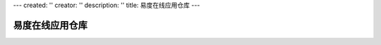 ---
created: ''
creator: ''
description: ''
title: 易度在线应用仓库
---

易度在线应用仓库
================

.. raw:: html

   <style>
    table.listing{border-collapse:collapse;font-size:13px;margin:1em 0em 1em 0em;width:100%;background:#FFFFFF;}
    table.listing th{background:#e3edf7 none repeat scroll 0%;color:#000000;font-size:13px;padding:5px 5px 5px 10px;font-weight:normal;text-transform:none;white-space:nowrap;text-align:left;}
    table.listing a{font-size:13px;text-decoration:none;}
    table.listing img{text-decoration:none;}
    table.listing td{border-bottom:1px solid #DDDDDD;font-size:13px;padding:5px 5px 5px 10px;color:#5f5c5c;}
    table.listing tr.shade td{background:#F0F0F0 none repeat scroll 0%;}
    table.listing tr:hover{background:#FEFFE1;}
   </style>

    <p><img src="img/kuozhanyingyong.png" /></p>

    <p>易度工作平台中，可根据需要自由安装软件包，扩展系统功能。易度在线应用仓库，是易度扩展软件包的发布中心。</p>

    <p>下面是应用仓库中已有的易度软件包清单：</p>
    <h3>日常办公相关</h3>
     <p> 日常企业办公相关的一组流程应用等。</p>
    <table class="listing">
     <tbody>
       <tr>
         <th width="100pt">应用包</th>
         <th>描述</th>
       </tr>
       <tr>
        <td><a target="_blank" href="oa.rst">日常办公流程</td>
        <td>  日常的办公流程，包括名片制作、印章申请、礼品申请、出差申请、请款申请、采购申请、用车管理、办公用品申请, 请假申请, 加班登记等。</td>
       </tr>
       <tr>
        <td><a target="_blank" href="hr.rst">人事管理系统</a></td>
        <td>建立完备的员工档案为中心，包括培训、调职、离职等管理。</td>
       </tr>
       <tr>
        <td><a target="_blank" href="dinner.rst">公司订餐系统</a></td>
        <td>在线订餐流程，菜单信息发布，餐费统计。</td>
       </tr>
       <tr>
        <td><a target="_blank" href="meeting.rst">会议室预订</a></td>
        <td>图示化的会议室占用情况查看，会议通知管理。</td>
       </tr>
       <tr>
        <td><a target="_blank" href="zopen.leave.rst">请假流程</a></td>
        <td>通过请假流程，自动根据设置找审批人进行各个审批步骤。</td>
       </tr>
       <tr>
        <td><a target="_blank" href="bugtracker.rst">问题跟踪器</a></td>
        <td>故障报告处理跟踪，需求跟踪，适合产品研发类型的公司或者部门使用。</td>
       </tr>
       <tr>
        <td><a target="_blank" href="issuetracker.rst">需求跟踪流程</a></td>
        <td>跟踪用户需求，讨论处理，适合产品开发，特别是软件开发企业。</td>
       </tr>
       <tr>
        <td><a target="_blank" href="helihua.rst">合理化建议</a></td>
        <td>合理化建议是企业日常工作常用的流程之一，由员工提出合理化建议，负责人采纳、不采纳、或挂起，采纳的建议需指派给相关部门及负责人，给出建议方案，以及要求完成时间，指定验收人。</td>
       </tr>
       <tr>
        <td><a target="_blank" href="kaoqing.rst">考勤更正流程</a></td>
        <td> 主要是忘记打卡的人员更正月度考勤，可定义可更正的次数。</td>
       </tr>
       <tr>
        <td><a target="_blank" href="report.rst">工作报告</a></td>
        <td> 个人的／部门的／项目的日报、周报、月报。</td>
       </tr>
     </tbody>
    </table>

    <h3>文档管理相关</h3>
     <p> 围绕易度文档管理系统相关的一组可插拔的流程应用等。</p>
    <table class="listing">
     <tbody>
       <tr>
         <th width="100pt">应用包</th>
         <th>描述</th>
       </tr>
       <tr>
        <td><a target="_blank" href="isodoc.rst">ISO文控系统</a></td>
        <td> 独立的ISO文控系统。通过                                      文控流程可以实现ISO文件的建立、修改、审核、分发、收回、销毁等文档全生命周期的电子化管理，通过在系统中建立企业的文控中心，落实质量管理理念，帮助企业规范管理，提高文控管理效率，实现无纸化办公。</td>
       </tr>
       <tr>
        <td><a target="_blank" href="archive.rst">档案管理系统</a></td>
        <td> 独立的档案管理系统。可全面管理电子档案资料 ，从电子档案的收集、入库、整理、发布、归档、查询、借阅、销毁等方面进行全过程控制和管理，实现档案信息管理传输的自动化、档案资料一体化、标准化、规范化和共享化。</td>
       </tr>
       <tr>
        <td><a target="_blank" href="digital.rst">数字资产管理</a></td>
        <td>  管理图片、多媒体等数字资产。</td>
       </tr>
       <tr>
        <td><a target="_blank" href="doc_review.rst">文档审批流程</a></td>
        <td>  一个通用的文档审核应用。上传文件到受控文件夹中，经过多级审批，最后文件夹管理员确认后才能发布。</td>
       </tr>
       <tr>
        <td><a target="_blank" href="doc_borrow.rst">文档借阅流程</a></td>
        <td> 文件临时借阅申请流程：任何人提出申请后，先查审核人表，查得的负责人负责审核，如果没有，那么文件所在文件夹的管理员会收到通知进行审核，审批通过后，自动授权。</td>
       </tr>
       <tr>
        <td><a target="_blank" href="folder_publisher.rst">文件夹发布</a></td>
        <td> 易度文档管理支持单文件发布、批量选择文件发布，这个应用将解决选择文件夹（可包含子文件夹），对其所有子文件批量发布。</td>
       </tr>
       <tr>
        <td><a target="_blank" href="tags_viewer.rst">标签组视图</a></td>
        <td> 文件库的标签组视图，支持明细的分类，可生成文件库的文件报表和针对分类标签的文件报表。</td>
       </tr>
       <tr>
        <td><a target="_blank" href="baobiao.rst">文件报表工具</a></td>
        <td> 档案管理衍生的可插拔的报表工具，可统计文件归档数量、文件借阅情况，到期情况和过期文件情况清单。</td>
       </tr>
       <tr>
        <td>权限报表</td>
        <td> 通过文件夹查看，通过文件查看，通过用户/组查看权限情况。</td>
       </tr>
       <tr>
        <td><a target="_blank" href="bianhao.rst">自动编号规则</a></td>
        <td> 通过文件夹预设的编号规则，实现文件夹上传文件自动编号。</td>
       </tr>
       <tr>
        <td>文件上传控制</td>
        <td> 通过文件夹预设的文件大小、格式等，实现对上传文件的控制。</td>
       </tr>
       <tr>
        <td>记录访问日志</td>
        <td> 记录在线阅读的访问日志及统计。</td>
       </tr>
       <tr>
        <td><a target="_blank" href="upload_remove_owner.rst">去除上传者拥有者权限</a></td>
        <td> 实现文件上传后去除文件的拥有者角色，使上传人对文件不具备管理编辑删除权限。</td>
       </tr>
       <tr>
        <td><a target="_blank" href="move_remove_owner.rst">文件移动后去除拥有者</a></td>
        <td> 实现文件移动后，去除原文件上传人的拥有者角色，使原上传人对文件不具备管理编辑删除权限。</td>
       </tr>
       <tr>
        <td>文件或文件夹的定时提醒 </td>
        <td>通过设置文件或文件夹的定时提醒属性，实现定时提醒功能。</td>
       </tr>
       <tr>
        <td>文件的失效提醒 </td>
        <td>在文件失效前支持提醒。</td>
       </tr>
       <tr>
        <td><a target="_blank" href="wenjianchundang.rst">项目文件存档</a></td>
        <td>主要为易度项目管理实现的文件夹移动工具。</td>
       </tr>
       <tr>
        <td><a target="_blank" href="zopen.publisher.rst">易度文件夹外网发布</a></td>
        <td>可将易度文档管理文件库中指定的若干个文件夹，利用内嵌帧IFrame集成到外网站点的某个页面中，实现外网匿名用户可动态的看到文档管理中相关文件夹的内容，进行文件预览或下载。</td>
       </tr>
     </tbody>
    </table>

    <h3>应用小工具</h3>
     <p> 一组应用小工具。</p>
    <table class="listing">
     <tbody>
       <tr>
         <th width="100pt">应用包</th>
         <th>描述</th>
       </tr>
       <tr>
        <td><a target="_blank" href="tongxunlu.rst">通讯录</td>
        <td> 非常简单的一个系统用户通讯录，显示公司各部门的所有用户的手机、邮箱信息。</td>
       </tr>
       <tr>
        <td><a target="_blank" href="sms.rst">短信群发</td>
        <td> 企业短信发送工具。</td>
       </tr>
       <tr>
        <td><a target="_blank" href="zopen.weather.rst">天气查看</td>
        <td> 查看指定城市最近几天的天气。</td>
       </tr>
       <tr>
        <td><a target="_blank" href="paas_style.rst">PaaS样式规范</td>
        <td> 样式规范手册(表单,表格,圆角,字体)</td>
       </tr>
       <tr>
        <td><a target="_blank" href="rss_viewer.rst">RSS阅读器</td>
        <td> 一个非常简单的RSS阅读器，能阅读RSS帖子，目前只支持豆瓣的RSS</td>
       </tr>
       <tr>
        <td><a target="_blank" href="users_online.rst">用户在线情况</td>
        <td> 查看在线用户，以及上次用户使用的时间。</td>
       </tr>
       <tr>
        <td><a target="_blank" href="zopen.calendar.rst">中国日历</td>
        <td> 支持中华农历、节气的日历。</td>
       </tr>
     </tbody>
    </table>

    <h3>集成整合</h3>
     <p> 集成整合其它系统所定制的应用包。</p>
    <table class="listing">
     <tbody>
       <tr>
         <th width="100pt">应用包</th>
         <th>描述</th>
       </tr>
       <tr>
        <td>OCR初始化包</td>
        <td> 集成某开源OCR识别工具，实现OCR识别。</td>
       </tr>
       <tr>
        <td>文通OCR/双层PDF集成</td>
        <td> 集成清华文通SDK开发包，实现识别率更高的OCR识别，和支持生成双层PDF。</td>
       </tr>
       <tr>
        <td>文件加密外发</td>
        <td> 集成深信达文件加密软件，实现文件的外发加密。</td>
       </tr>
       <tr>
        <td>易度单点登录</td>
        <td> 一个简单的易度单点登录实现</td>
       </tr>
       <tr>
        <td>内嵌帧集成器</td>
        <td> 使用内嵌帧实现和其他应用的集成，支持易度简单单点登录协议。</td>
       </tr>
       <tr>
        <td>跳转器</td>
        <td> 为平台增加一个新的标签，点击后跳转到另外一个地址(比如您的公司网站)。</td>
       </tr>
       <tr>
        <td>263企业邮箱整合</td>
        <td> 与263企业邮箱的整合。</td>
       </tr>
     </tbody>
    </table>

    <h3>定制项目</h3>
     <p> 通过应用平台定制的项目，这些定制项目一般是一个较独立的业务系统。（以下应用暂不在应用仓库中）</p>
    <table class="listing">
     <tbody>
       <tr>
         <th width="100pt">应用包</th>
         <th>描述</th>
       </tr>
       <tr>
        <td><a target="_blank" href="progress.rst">进度管理系统</td>
        <td> 为出入境检验检疫局定制的进度管理系统。全年的工作任务安排，工作任务可细化具体事项到具体负责人，负责人汇报事项完成情况，领导可通过进度管理系统一目了然了解到全年的工作情况。</td>
       </tr>
       <tr>
        <td><a target="_blank" href="fee.rst">预算管理系统</td>
        <td> 为出入境检验检疫局定制的费用管理系统。全年的费用预算管理，预算执行统计，领导可一目了然了解到各项费用使用情况。</td>
       </tr>
       <tr>
        <td><a target="_blank" href="keti.rst">课题评审系统</td>
        <td> 为国家863某科研项目定制的课题评审系统。分到各高校的科研课题，会定期组织课题评审专家组来对指定的项目进行评审，是一个课题负责人、评审专家组、MT职能组、和管理信息部多方协作的评审协作系统。［此项目保密性较高，详细页面中截图做了特殊处理］</td>
       </tr>
       <tr>
        <td><a target="_blank" href="zichan.rst">资产管理系统</td>
        <td> 为上海寰创定制的企业资产管理系统，较通用型的企业资产管理系统。</td>
       </tr>
       <tr>
        <td><a target="_blank" href="techparty.rst">会场报名系统</td>
        <td> 为珠三角技术沙龙(http://techparty.org)定制的沙龙聚会组织报名系统。</td>
       </tr>
     </tbody>
    </table>


